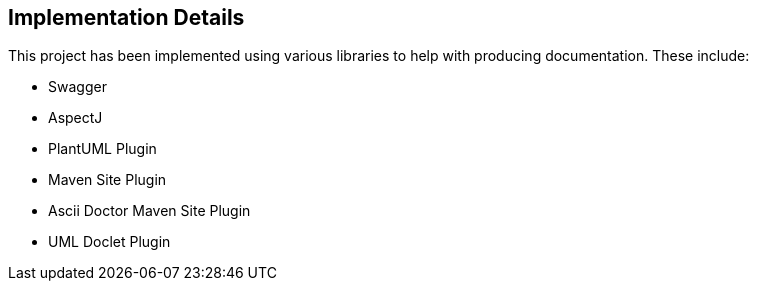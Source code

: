 == Implementation Details

This project has been implemented using various libraries to
help with producing documentation. These include:

* Swagger
* AspectJ
* PlantUML Plugin
* Maven Site Plugin
* Ascii Doctor Maven Site Plugin
* UML Doclet Plugin
